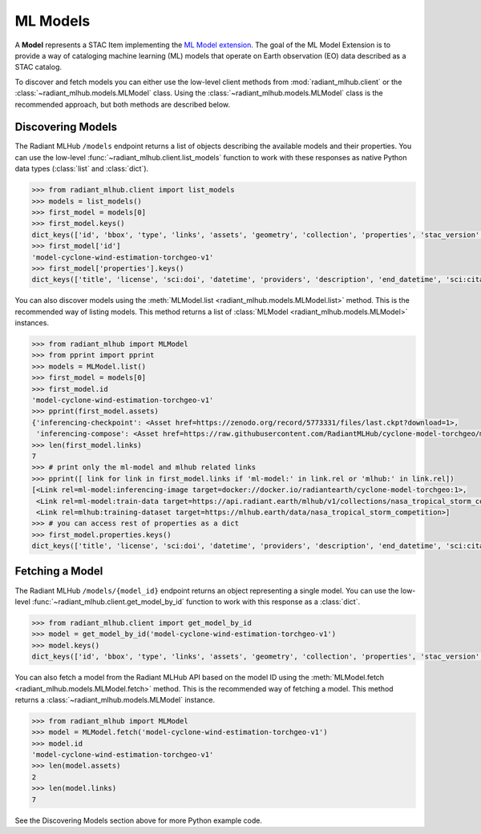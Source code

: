 ML Models
=========

A **Model** represents a STAC Item implementing the `ML Model extension <https://github.com/stac-extensions/ml-model/>`_.
The goal of the ML Model Extension is to provide a way of cataloging machine learning (ML) models that operate on
Earth observation (EO) data described as a STAC catalog.

To discover and fetch models you can either use the low-level client methods from :mod:`radiant_mlhub.client` or the
:class:`~radiant_mlhub.models.MLModel` class. Using the :class:`~radiant_mlhub.models.MLModel` class is the recommended
approach, but both methods are described below.

Discovering Models
++++++++++++++++++

The Radiant MLHub ``/models`` endpoint returns a list of objects describing the available models and their properties. You
can use the low-level :func:`~radiant_mlhub.client.list_models` function to work with these responses as native Python data types
(:class:`list` and :class:`dict`).

.. code-block:: python

    >>> from radiant_mlhub.client import list_models
    >>> models = list_models()
    >>> first_model = models[0]
    >>> first_model.keys()
    dict_keys(['id', 'bbox', 'type', 'links', 'assets', 'geometry', 'collection', 'properties', 'stac_version', 'stac_extensions'])
    >>> first_model['id']
    'model-cyclone-wind-estimation-torchgeo-v1'
    >>> first_model['properties'].keys()
    dict_keys(['title', 'license', 'sci:doi', 'datetime', 'providers', 'description', 'end_datetime', 'sci:citation', 'ml-model:type', 'start_datetime', 'sci:publications', 'ml-model:architecture', 'ml-model:prediction_type', 'ml-model:learning_approach'])

You can also discover models using the :meth:`MLModel.list <radiant_mlhub.models.MLModel.list>` method. This is the recommended way of
listing models. This method returns a list of :class:`MLModel <radiant_mlhub.models.MLModel>` instances.

.. code-block:: python

    >>> from radiant_mlhub import MLModel
    >>> from pprint import pprint
    >>> models = MLModel.list()
    >>> first_model = models[0]
    >>> first_model.id
    'model-cyclone-wind-estimation-torchgeo-v1'
    >>> pprint(first_model.assets)
    {'inferencing-checkpoint': <Asset href=https://zenodo.org/record/5773331/files/last.ckpt?download=1>,
     'inferencing-compose': <Asset href=https://raw.githubusercontent.com/RadiantMLHub/cyclone-model-torchgeo/main/inferencing.yml>}
    >>> len(first_model.links)
    7
    >>> # print only the ml-model and mlhub related links
    >>> pprint([ link for link in first_model.links if 'ml-model:' in link.rel or 'mlhub:' in link.rel])
    [<Link rel=ml-model:inferencing-image target=docker://docker.io/radiantearth/cyclone-model-torchgeo:1>,
     <Link rel=ml-model:train-data target=https://api.radiant.earth/mlhub/v1/collections/nasa_tropical_storm_competition_train_source>,
     <Link rel=mlhub:training-dataset target=https://mlhub.earth/data/nasa_tropical_storm_competition>]
    >>> # you can access rest of properties as a dict
    >>> first_model.properties.keys()
    dict_keys(['title', 'license', 'sci:doi', 'datetime', 'providers', 'description', 'end_datetime', 'sci:citation', 'ml-model:type', 'start_datetime', 'sci:publications', 'ml-model:architecture', 'ml-model:prediction_type', 'ml-model:learning_approach'])
 
Fetching a Model
++++++++++++++++

The Radiant MLHub ``/models/{model_id}`` endpoint returns an object representing a single model. You can use the low-level
:func:`~radiant_mlhub.client.get_model_by_id` function to work with this response as a :class:`dict`.

.. code-block:: python

    >>> from radiant_mlhub.client import get_model_by_id
    >>> model = get_model_by_id('model-cyclone-wind-estimation-torchgeo-v1')
    >>> model.keys()
    dict_keys(['id', 'bbox', 'type', 'links', 'assets', 'geometry', 'collection', 'properties', 'stac_version', 'stac_extensions'])

You can also fetch a model from the Radiant MLHub API based on the model ID using the :meth:`MLModel.fetch <radiant_mlhub.models.MLModel.fetch>`
method. This is the recommended way of fetching a model. This method returns a :class:`~radiant_mlhub.models.MLModel` instance.

.. code-block:: python

    >>> from radiant_mlhub import MLModel
    >>> model = MLModel.fetch('model-cyclone-wind-estimation-torchgeo-v1')
    >>> model.id
    'model-cyclone-wind-estimation-torchgeo-v1'
    >>> len(model.assets)
    2
    >>> len(model.links)
    7

See the Discovering Models section above for more Python example code.